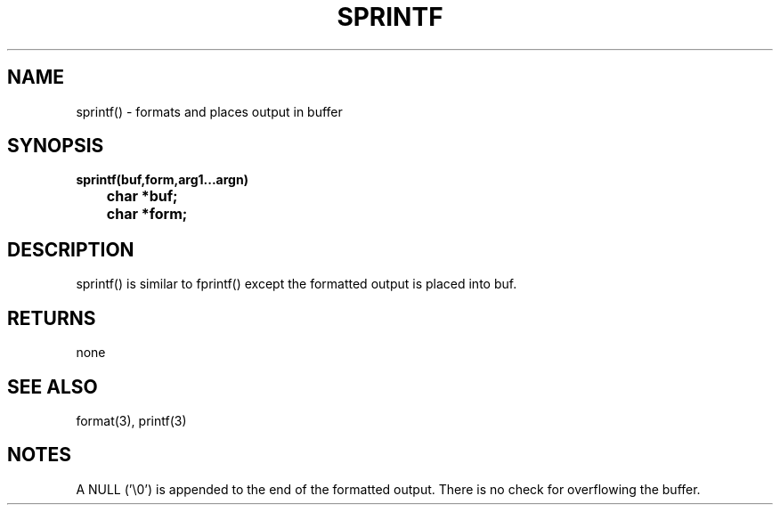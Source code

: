 . \"  Manual Page for sprintf
. \" @(#)sprintf.3	1.1
. \"
.if t .ds a \v'-0.55m'\h'0.00n'\z.\h'0.40n'\z.\v'0.55m'\h'-0.40n'a
.if t .ds o \v'-0.55m'\h'0.00n'\z.\h'0.45n'\z.\v'0.55m'\h'-0.45n'o
.if t .ds u \v'-0.55m'\h'0.00n'\z.\h'0.40n'\z.\v'0.55m'\h'-0.40n'u
.if t .ds A \v'-0.77m'\h'0.25n'\z.\h'0.45n'\z.\v'0.77m'\h'-0.70n'A
.if t .ds O \v'-0.77m'\h'0.25n'\z.\h'0.45n'\z.\v'0.77m'\h'-0.70n'O
.if t .ds U \v'-0.77m'\h'0.30n'\z.\h'0.45n'\z.\v'0.77m'\h'-.75n'U
.if t .ds s \(*b
.if t .ds S SS
.if n .ds a ae
.if n .ds o oe
.if n .ds u ue
.if n .ds s sz
.TH SPRINTF 3 "2022/09/09" "J\*org Schilling" "Schily\'s LIBRARY FUNCTIONS"
.SH NAME
sprintf() \- formats and places output in buffer
.SH SYNOPSIS
.nf
.B
sprintf(buf,form,arg1\|.\|.\|.argn)
.B "	char *buf;"
.B "	char *form;"
.fi
.SH DESCRIPTION
sprintf() is similar to fprintf() except the formatted output is
placed into buf.
.SH RETURNS
none
.SH "SEE ALSO"
format(3), printf(3)
.SH NOTES
A NULL ('\\0') is appended to the end of the formatted output.
There is no check for overflowing the buffer.
